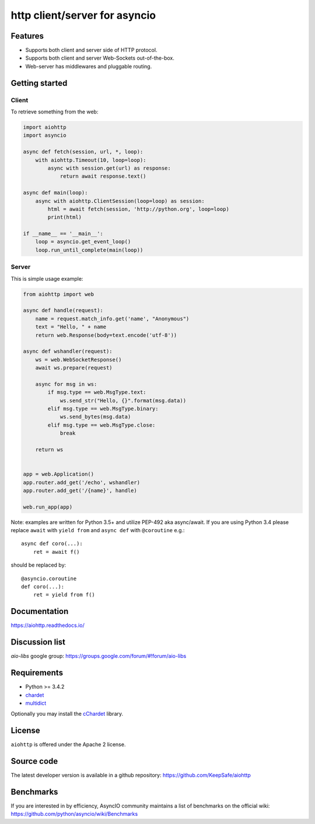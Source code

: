 http client/server for asyncio
==============================

.. image:: https://raw.github.com/KeepSafe/aiohttp/master/docs/_static/aiohttp-icon-128x128.png
  :height: 64px
  :width: 64px
  :alt: aiohttp logo

.. image:: https://travis-ci.org/KeepSafe/aiohttp.svg?branch=master
  :target:  https://travis-ci.org/KeepSafe/aiohttp
  :align: right

.. image:: https://codecov.io/gh/KeepSafe/aiohttp/branch/master/graph/badge.svg
  :target: https://codecov.io/gh/KeepSafe/aiohttp

.. image:: https://badge.fury.io/py/aiohttp.svg
    :target: https://badge.fury.io/py/aiohttp

Features
--------

- Supports both client and server side of HTTP protocol.
- Supports both client and server Web-Sockets out-of-the-box.
- Web-server has middlewares and pluggable routing.


Getting started
---------------

Client
^^^^^^

To retrieve something from the web:

.. code-block:: python

  import aiohttp
  import asyncio

  async def fetch(session, url, *, loop):
      with aiohttp.Timeout(10, loop=loop):
          async with session.get(url) as response:
              return await response.text()

  async def main(loop):
      async with aiohttp.ClientSession(loop=loop) as session:
          html = await fetch(session, 'http://python.org', loop=loop)
          print(html)

  if __name__ == '__main__':
      loop = asyncio.get_event_loop()
      loop.run_until_complete(main(loop))


Server
^^^^^^

This is simple usage example:

.. code-block:: python

    from aiohttp import web

    async def handle(request):
        name = request.match_info.get('name', "Anonymous")
        text = "Hello, " + name
        return web.Response(body=text.encode('utf-8'))

    async def wshandler(request):
        ws = web.WebSocketResponse()
        await ws.prepare(request)

        async for msg in ws:
            if msg.type == web.MsgType.text:
                ws.send_str("Hello, {}".format(msg.data))
            elif msg.type == web.MsgType.binary:
                ws.send_bytes(msg.data)
            elif msg.type == web.MsgType.close:
                break

        return ws


    app = web.Application()
    app.router.add_get('/echo', wshandler)
    app.router.add_get('/{name}', handle)

    web.run_app(app)


Note: examples are written for Python 3.5+ and utilize PEP-492 aka
async/await.  If you are using Python 3.4 please replace ``await`` with
``yield from`` and ``async def`` with ``@coroutine`` e.g.::

    async def coro(...):
        ret = await f()

should be replaced by::

    @asyncio.coroutine
    def coro(...):
        ret = yield from f()

Documentation
-------------

https://aiohttp.readthedocs.io/

Discussion list
---------------

*aio-libs* google group: https://groups.google.com/forum/#!forum/aio-libs

Requirements
------------

- Python >= 3.4.2
- chardet_
- multidict_

Optionally you may install the cChardet_ library.

.. _chardet: https://pypi.python.org/pypi/chardet
.. _multidict: https://pypi.python.org/pypi/multidict
.. _cChardet: https://pypi.python.org/pypi/cchardet

License
-------

``aiohttp`` is offered under the Apache 2 license.


Source code
------------

The latest developer version is available in a github repository:
https://github.com/KeepSafe/aiohttp

Benchmarks
----------

If you are interested in by efficiency, AsyncIO community maintains a
list of benchmarks on the official wiki:
https://github.com/python/asyncio/wiki/Benchmarks
